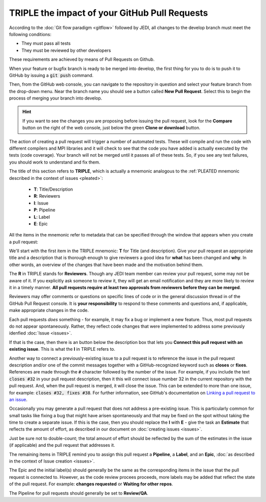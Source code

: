 .. _pullrequest-top:

TRIPLE the impact of your GitHub Pull Requests
==============================================

According to the :doc:`Git flow paradigm <gitflow>` followed by JEDI, all changes to the develop branch must meet the following conditions:

* They must pass all tests
* They must be reviewed by other developers

These requirements are achieved by means of Pull Requests on Github.

When your feature or bugfix branch is ready to be merged into develop, the first thing for you to do is to push it to GitHub by issuing a :code:`git push` command.

Then, from the GitHub web console, you can navigate to the repository in question and select your feature branch from the drop-down menu.  Near the branch name you should see a button called **New Pull Request**.  Select this to begin the process of merging your branch into develop.

.. hint ::

   If you want to see the changes you are proposing before issuing the pull request, look for the **Compare** button on the right of the web console, just below the green **Clone or download** button.

The action of creating a pull request will trigger a number of automated tests.  These will compile and run the code with different compilers and MPI libraries and it will check to see that the code you have added is actually executed by the tests (code coverage).  Your branch will not be merged until it passes all of these tests.  So, if you see any test failures, you should work to understand and fix them.

The title of this section refers to **TRIPLE**, which is actually a mnemonic analogous to the :ref:`PLEATED mnemonic described in the context of issues <pleated>`:

  * **T**: Title/Description
  * **R**: Reviewers
  * **I**: Issue
  * **P**: Pipeline
  * **L**: Label
  * **E**: Epic

All the items in the mnemonic refer to metadata that can be specified through the window that appears when you create a pull request:

.. image:: images/PullRequest.png

We'll start with the first item in the TRIPLE mnemonic: **T** for Title (and description).  Give your pull request an appropriate title and a description that is thorough enough to give reviewers a good idea for **what** has been changed and **why**.  In other words, an overview of the changes that have been made and the motivation behind them.

The **R** in TRIPLE stands for **Reviewers**.  Though any JEDI team member can review your pull request, some may not be aware of it.  If you explicitly ask someone to review it, they will get an email notification and they are more likely to review it in a timely manner.  **All pull requests require at least two approvals from reviewers before they can be merged**.

Reviewers may offer comments or questions on specific lines of code or in the general discussion thread in of the GitHub Pull Request console.  It is **your responsibility** to respond to these comments and questions and, if applicable, make appropriate changes in the code.

Each pull requests *does* something - for example, it may fix a bug or implement a new feature.  Thus, most pull requests do not appear spontaneously.  Rather, they reflect code changes that were implemented to address some previously idenfied :doc:`Issue <issues>`.

If that is the case, then there is an button below the description box that lets you **Connect this pull request with an existing issue**.  This is what the **I** in TRIPLE refers to.

Another way to connect a previously-existing issue to a pull request is to reference the issue in the pull request description and/or one of the commit messages together with a GitHub-recognized keyword such as **closes** or **fixes**.  References are made through the :code:`#` character followed by the number of the issue.  For example, if you include the text :code:`closes #32` in your pull request description, then it this will connect issue number 32 in the current repository with the pull request.  And, when the pull request is merged, it will close the issue.  This can be extended to more than one issue, for example: :code:`closes #32, fixes #38`.  For further information, see GitHub's documentation on `Linking a pull request to an issue <https://help.github.com/en/github/managing-your-work-on-github/linking-a-pull-request-to-an-issue>`_.

Occasionally you may generate a pull request that does not address a pre-existing issue.  This is particularly common for small tasks like fixing a bug that might have arisen spontaneously and that may be fixed on the spot without taking the time to create a separate issue.  If this is the case, then you should replace the **I** with **E** - give the task an **Estimate** that reflects the amount of effort, as described in our document on :doc:`creating issues <issues>`.

Just be sure not to double-count; the total amount of effort should be reflected by the sum of the estimates in the issue (if applicable) and the pull request that addresses it.

The remaining items in TRIPLE remind you to assign this pull request a **Pipeline**, a **Label**, and an **Epic**, :doc:`as described in the context of Issue creation <issues>`.

The Epic and the initial label(s) should generally be the same as the corresponding items in the issue that the pull request is connected to.  However, as the code review procees proceeds, more labels may be added that reflect the state of the pull request.  For example: **changes requested** or **Waiting for other repos**.

The Pipeline for pull requests should generally be set to **Review/QA**.
